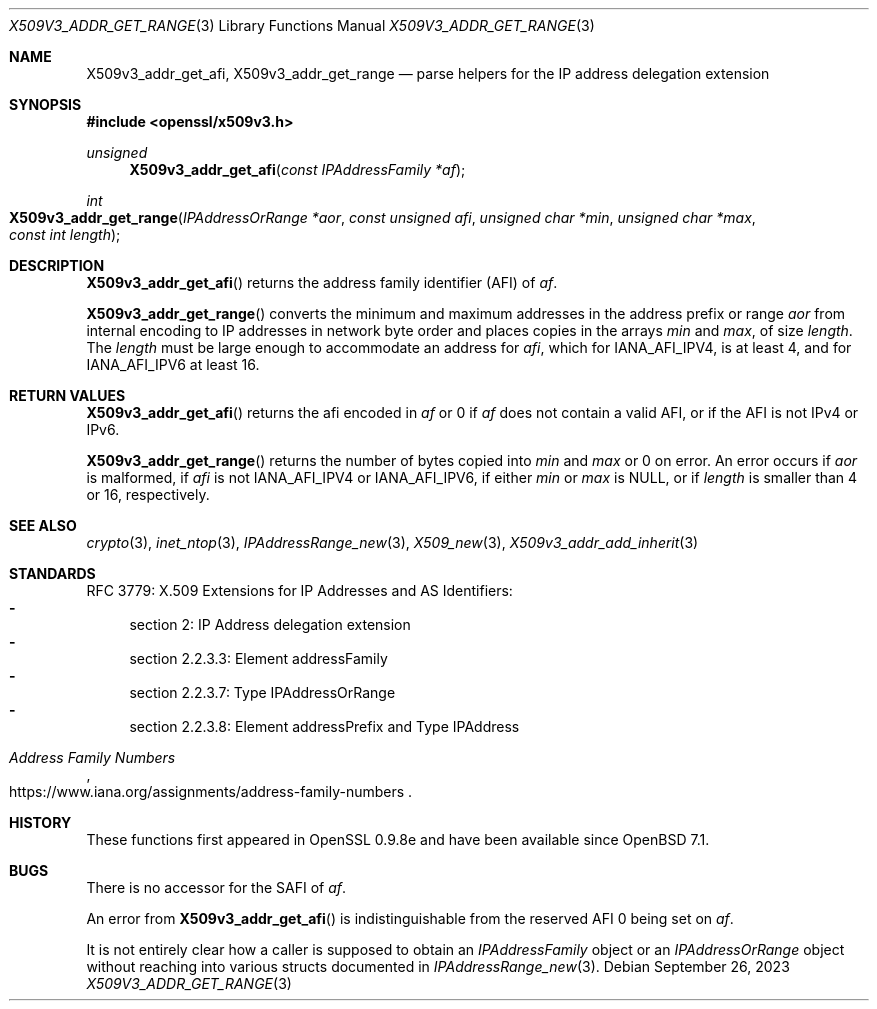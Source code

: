 .\" $OpenBSD: X509v3_addr_get_range.3,v 1.1 2023/09/26 18:35:34 tb Exp $
.\"
.\" Copyright (c) 2023 Theo Buehler <tb@openbsd.org>
.\"
.\" Permission to use, copy, modify, and distribute this software for any
.\" purpose with or without fee is hereby granted, provided that the above
.\" copyright notice and this permission notice appear in all copies.
.\"
.\" THE SOFTWARE IS PROVIDED "AS IS" AND THE AUTHOR DISCLAIMS ALL WARRANTIES
.\" WITH REGARD TO THIS SOFTWARE INCLUDING ALL IMPLIED WARRANTIES OF
.\" MERCHANTABILITY AND FITNESS. IN NO EVENT SHALL THE AUTHOR BE LIABLE FOR
.\" ANY SPECIAL, DIRECT, INDIRECT, OR CONSEQUENTIAL DAMAGES OR ANY DAMAGES
.\" WHATSOEVER RESULTING FROM LOSS OF USE, DATA OR PROFITS, WHETHER IN AN
.\" ACTION OF CONTRACT, NEGLIGENCE OR OTHER TORTIOUS ACTION, ARISING OUT OF
.\" OR IN CONNECTION WITH THE USE OR PERFORMANCE OF THIS SOFTWARE.
.\"
.Dd $Mdocdate: September 26 2023 $
.Dt X509V3_ADDR_GET_RANGE 3
.Os
.Sh NAME
.Nm X509v3_addr_get_afi ,
.Nm X509v3_addr_get_range
.Nd parse helpers for the IP address delegation extension
.Sh SYNOPSIS
.In openssl/x509v3.h
.Ft unsigned
.Fn X509v3_addr_get_afi "const IPAddressFamily *af"
.Ft int
.Fo X509v3_addr_get_range
.Fa "IPAddressOrRange *aor"
.Fa "const unsigned afi"
.Fa "unsigned char *min"
.Fa "unsigned char *max"
.Fa "const int length"
.Fc
.Sh DESCRIPTION
.Fn X509v3_addr_get_afi
returns the address family identifier (AFI) of
.Fa af .
.Pp
.Fn X509v3_addr_get_range
converts the minimum and maximum addresses in
the address prefix or range
.Fa aor
from internal encoding to IP addresses in network byte order
and places copies in the arrays
.Fa min
and
.Fa max ,
of size
.Fa length .
The
.Fa length
must be large enough to accommodate an address for
.Fa afi ,
which for
.Dv IANA_AFI_IPV4 ,
is at least 4,
and for
.Dv IANA_AFI_IPV6
at least 16.
.Sh RETURN VALUES
.Fn X509v3_addr_get_afi
returns the afi encoded in
.Fa af
or 0 if
.Fa af
does not contain a valid AFI, or if the AFI is not IPv4 or IPv6.
.Pp
.Fn X509v3_addr_get_range
returns the number of bytes copied into
.Fa min
and
.Fa max
or 0 on error.
An error occurs if
.Fa aor
is malformed, if
.Fa afi
is not
.Dv IANA_AFI_IPV4
or
.Dv IANA_AFI_IPV6 ,
if either
.Fa min
or
.Fa max
is
.Dv NULL ,
or if
.Fa length
is smaller than 4 or 16, respectively.
.Sh SEE ALSO
.Xr crypto 3 ,
.Xr inet_ntop 3 ,
.Xr IPAddressRange_new 3 ,
.Xr X509_new 3 ,
.Xr X509v3_addr_add_inherit 3
.Sh STANDARDS
RFC 3779: X.509 Extensions for IP Addresses and AS Identifiers:
.Bl -dash -compact
.It
section 2: IP Address delegation extension
.It
section 2.2.3.3: Element addressFamily
.It
section 2.2.3.7: Type IPAddressOrRange
.It
section 2.2.3.8: Element addressPrefix and Type IPAddress
.El
.Pp
.Rs
.%T Address Family Numbers
.%U https://www.iana.org/assignments/address-family-numbers
.Re
.Sh HISTORY
These functions first appeared in OpenSSL 0.9.8e
and have been available since
.Ox 7.1 .
.Sh BUGS
There is no accessor for the SAFI of
.Fa af .
.Pp
An error from
.Fn X509v3_addr_get_afi
is indistinguishable from the reserved AFI 0 being set on
.Fa af .
.Pp
It is not entirely clear how a caller is supposed to obtain an
.Vt IPAddressFamily
object or an
.Vt IPAddressOrRange
object without reaching into various structs documented in
.Xr IPAddressRange_new 3 .
